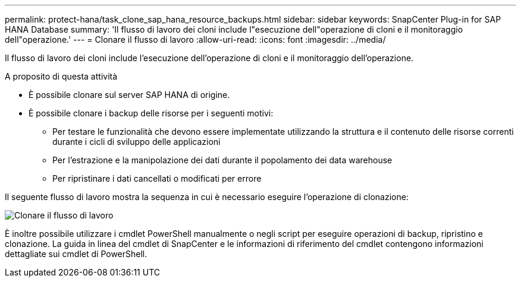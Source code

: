 ---
permalink: protect-hana/task_clone_sap_hana_resource_backups.html 
sidebar: sidebar 
keywords: SnapCenter Plug-in for SAP HANA Database 
summary: 'Il flusso di lavoro dei cloni include l"esecuzione dell"operazione di cloni e il monitoraggio dell"operazione.' 
---
= Clonare il flusso di lavoro
:allow-uri-read: 
:icons: font
:imagesdir: ../media/


[role="lead"]
Il flusso di lavoro dei cloni include l'esecuzione dell'operazione di cloni e il monitoraggio dell'operazione.

.A proposito di questa attività
* È possibile clonare sul server SAP HANA di origine.
* È possibile clonare i backup delle risorse per i seguenti motivi:
+
** Per testare le funzionalità che devono essere implementate utilizzando la struttura e il contenuto delle risorse correnti durante i cicli di sviluppo delle applicazioni
** Per l'estrazione e la manipolazione dei dati durante il popolamento dei data warehouse
** Per ripristinare i dati cancellati o modificati per errore




Il seguente flusso di lavoro mostra la sequenza in cui è necessario eseguire l'operazione di clonazione:

image::../media/sco_scc_wfs_clone_workflow.png[Clonare il flusso di lavoro]

È inoltre possibile utilizzare i cmdlet PowerShell manualmente o negli script per eseguire operazioni di backup, ripristino e clonazione. La guida in linea del cmdlet di SnapCenter e le informazioni di riferimento del cmdlet contengono informazioni dettagliate sui cmdlet di PowerShell.
